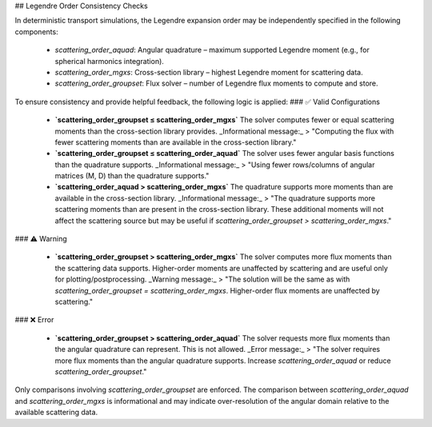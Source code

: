 ## Legendre Order Consistency Checks
 
In deterministic transport simulations, the Legendre expansion order may be independently specified in the following components:

    * `scattering_order_aquad`: Angular quadrature – maximum supported Legendre moment (e.g., for spherical harmonics integration).

    * `scattering_order_mgxs`: Cross-section library – highest Legendre moment for scattering data.

    * `scattering_order_groupset`: Flux solver – number of Legendre flux moments to compute and store.


To ensure consistency and provide helpful feedback, the following logic is applied:
### ✅ Valid Configurations

    * **`scattering_order_groupset ≤ scattering_order_mgxs`**
      The solver computes fewer or equal scattering moments than the cross-section library provides.
      _Informational message:_
      > "Computing the flux with fewer scattering moments than are available in the cross-section library."

    * **`scattering_order_groupset ≤ scattering_order_aquad`**
      The solver uses fewer angular basis functions than the quadrature supports.
      _Informational message:_
      > "Using fewer rows/columns of angular matrices (M, D) than the quadrature supports."

    * **`scattering_order_aquad > scattering_order_mgxs`**
      The quadrature supports more moments than are available in the cross-section library.
      _Informational message:_
      > "The quadrature supports more scattering moments than are present in the cross-section library. These additional moments will not affect the scattering source but may be useful if `scattering_order_groupset > scattering_order_mgxs`."


### ⚠️ Warning

    * **`scattering_order_groupset > scattering_order_mgxs`**
      The solver computes more flux moments than the scattering data supports.
      Higher-order moments are unaffected by scattering and are useful only for plotting/postprocessing.
      _Warning message:_
      > "The solution will be the same as with `scattering_order_groupset = scattering_order_mgxs`. Higher-order flux moments are unaffected by scattering."


### ❌ Error

    * **`scattering_order_groupset > scattering_order_aquad`**
      The solver requests more flux moments than the angular quadrature can represent.
      This is not allowed.
      _Error message:_
      > "The solver requires more flux moments than the angular quadrature supports. Increase `scattering_order_aquad` or reduce `scattering_order_groupset`."


Only comparisons involving `scattering_order_groupset` are enforced. The comparison between `scattering_order_aquad` and `scattering_order_mgxs` is informational and may indicate over-resolution of the angular domain relative to the available scattering data.
